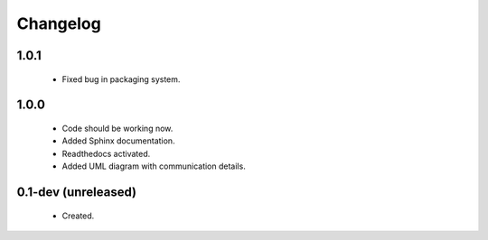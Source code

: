 Changelog
=========

1.0.1
-----
    - Fixed bug in packaging system.

1.0.0
-----
    - Code should be working now.
    - Added Sphinx documentation.
    - Readthedocs activated.
    - Added UML diagram with communication details.

0.1-dev (unreleased)
--------------------
    - Created.